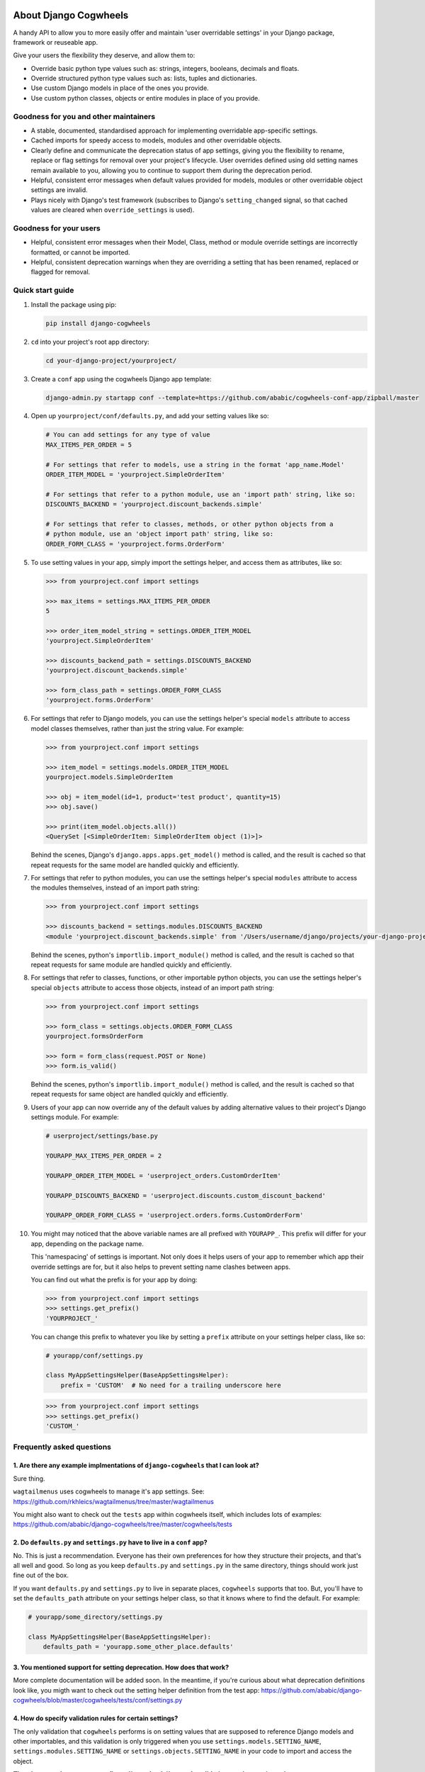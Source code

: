 .. image:: https://raw.githubusercontent.com/ababic/django-cogwheels/master/docs/source/_static/django-cogwheels-logo.png
    :alt: Django Cogwheels

.. image:: https://travis-ci.com/ababic/django-cogwheels.svg?branch=master
    :alt: Build Status
    :target: https://travis-ci.com/ababic/django-cogwheels

.. image:: https://codecov.io/gh/ababic/django-cogwheels/branch/master/graph/badge.svg
    :alt: Code coverage
    :target: https://codecov.io/gh/ababic/django-cogwheels

======================
About Django Cogwheels
======================

A handy API to allow you to more easily offer and maintain 'user overridable settings' in your Django package, framework or reuseable app.

Give your users the flexibility they deserve, and allow them to:

- Override basic python type values such as: strings, integers, booleans, decimals and floats.
- Override structured python type values such as: lists, tuples and dictionaries.
- Use custom Django models in place of the ones you provide.
- Use custom python classes, objects or entire modules in place of you provide.


Goodness for you and other maintainers
======================================

- A stable, documented, standardised approach for implementing overridable app-specific settings.
- Cached imports for speedy access to models, modules and other overridable objects.
- Clearly define and communicate the deprecation status of app settings, giving you the flexibility to rename, replace or flag settings for removal over your project's lifecycle. User overrides defined using old setting names remain available to you, allowing you to continue to support them during the deprecation period.
- Helpful, consistent error messages when default values provided for models, modules or other overridable object settings are invalid.
- Plays nicely with Django's test framework (subscribes to Django's ``setting_changed`` signal, so that cached values are cleared when ``override_settings`` is used).


Goodness for your users
=======================

- Helpful, consistent error messages when their Model, Class, method or module override settings are incorrectly formatted, or cannot be imported.
- Helpful, consistent deprecation warnings when they are overriding a setting that has been renamed, replaced or flagged for removal.


Quick start guide
=================

1.  Install the package using pip: 

    .. code-block:: console

        pip install django-cogwheels

2.  ``cd`` into your project's root app directory:
    
    .. code-block:: console

        cd your-django-project/yourproject/

3.  Create a ``conf`` app using the cogwheels Django app template:

    .. code-block:: console

        django-admin.py startapp conf --template=https://github.com/ababic/cogwheels-conf-app/zipball/master

4.  Open up ``yourproject/conf/defaults.py``, and add your setting values like so:

    .. code-block:: python

        # You can add settings for any type of value
        MAX_ITEMS_PER_ORDER = 5

        # For settings that refer to models, use a string in the format 'app_name.Model'
        ORDER_ITEM_MODEL = 'yourproject.SimpleOrderItem'

        # For settings that refer to a python module, use an 'import path' string, like so:
        DISCOUNTS_BACKEND = 'yourproject.discount_backends.simple'

        # For settings that refer to classes, methods, or other python objects from a
        # python module, use an 'object import path' string, like so:
        ORDER_FORM_CLASS = 'yourproject.forms.OrderForm'

        
5.  To use setting values in your app, simply import the settings helper, and access them as attributes, like so:

    .. code-block:: console

        >>> from yourproject.conf import settings

        >>> max_items = settings.MAX_ITEMS_PER_ORDER
        5 

        >>> order_item_model_string = settings.ORDER_ITEM_MODEL
        'yourproject.SimpleOrderItem'

        >>> discounts_backend_path = settings.DISCOUNTS_BACKEND
        'yourproject.discount_backends.simple'

        >>> form_class_path = settings.ORDER_FORM_CLASS
        'yourproject.forms.OrderForm'


6.  For settings that refer to Django models, you can use the settings helper's special ``models`` attribute to access model classes themselves, rather than just the string value. For example: 

    .. code-block:: console

        >>> from yourproject.conf import settings

        >>> item_model = settings.models.ORDER_ITEM_MODEL
        yourproject.models.SimpleOrderItem

        >>> obj = item_model(id=1, product='test product', quantity=15)
        >>> obj.save()

        >>> print(item_model.objects.all())
        <QuerySet [<SimpleOrderItem: SimpleOrderItem object (1)>]>

    Behind the scenes, Django's ``django.apps.apps.get_model()`` method is called, and the result is cached so that repeat requests for the same model are handled quickly and efficiently.


7.  For settings that refer to python modules, you can use the settings helper's special ``modules`` attribute to access the modules themselves, instead of an import path string: 
    
    .. code-block:: console

        >>> from yourproject.conf import settings

        >>> discounts_backend = settings.modules.DISCOUNTS_BACKEND
        <module 'yourproject.discount_backends.simple' from '/Users/username/django/projects/your-django-project/yourproject/discount_backends/simple.py'>


    Behind the scenes, python's ``importlib.import_module()`` method is called, and the result is cached so that repeat requests for same module are handled quickly and efficiently.


8.  For settings that refer to classes, functions, or other importable python objects, you can use the settings helper's special ``objects`` attribute to access those objects, instead of an import path string: 

    .. code-block:: console

        >>> from yourproject.conf import settings

        >>> form_class = settings.objects.ORDER_FORM_CLASS
        yourproject.formsOrderForm

        >>> form = form_class(request.POST or None)
        >>> form.is_valid()


    Behind the scenes, python's ``importlib.import_module()`` method is called, and the result is cached so that repeat requests for same object are handled quickly and efficiently.


9.  Users of your app can now override any of the default values by adding alternative values to their project's Django settings module. For example: 

    .. code-block:: python

        # userproject/settings/base.py

        YOURAPP_MAX_ITEMS_PER_ORDER = 2

        YOURAPP_ORDER_ITEM_MODEL = 'userproject_orders.CustomOrderItem'

        YOURAPP_DISCOUNTS_BACKEND = 'userproject.discounts.custom_discount_backend'

        YOURAPP_ORDER_FORM_CLASS = 'userproject.orders.forms.CustomOrderForm'

10. You might may noticed that the above variable names are all prefixed with ``YOURAPP_``. This prefix will differ for your app, depending on the package name. 

    This 'namespacing' of settings is important. Not only does it helps users of your app to remember which app their override settings are for, but it also helps to prevent setting name clashes between apps.

    You can find out what the prefix is for your app by doing:
    
    .. code-block:: console

        >>> from yourproject.conf import settings
        >>> settings.get_prefix()
        'YOURPROJECT_'

    You can change this prefix to whatever you like by setting a ``prefix`` attribute on your settings helper class, like so:

    .. code-block:: python

        # yourapp/conf/settings.py
        
        class MyAppSettingsHelper(BaseAppSettingsHelper):
            prefix = 'CUSTOM'  # No need for a trailing underscore here

    .. code-block:: console

        >>> from yourproject.conf import settings
        >>> settings.get_prefix()
        'CUSTOM_'


Frequently asked questions
==========================


1. Are there any example implmentations of ``django-cogwheels`` that I can look at?
-----------------------------------------------------------------------------------

Sure thing.

``wagtailmenus`` uses cogwheels to manage it's app settings. See:
https://github.com/rkhleics/wagtailmenus/tree/master/wagtailmenus

You might also want to check out the ``tests`` app within cogwheels itself, which includes lots of examples:
https://github.com/ababic/django-cogwheels/tree/master/cogwheels/tests


2. Do ``defaults.py`` and ``settings.py`` have to live in a ``conf`` app?
-------------------------------------------------------------------------

No. This is just a recommendation. Everyone has their own preferences for how they structure their projects, and that's all well and good. So long as you keep ``defaults.py`` and ``settings.py`` in the same directory, things should work just fine out of the box. 

If you want ``defaults.py`` and ``settings.py`` to live in separate places, ``cogwheels`` supports that too. But, you'll have to set the ``defaults_path`` attribute on your settings helper class, so that it knows where to find the default. For example:

.. code-block:: python

        # yourapp/some_directory/settings.py

        class MyAppSettingsHelper(BaseAppSettingsHelper):
            defaults_path = 'yourapp.some_other_place.defaults'


3. You mentioned support for setting deprecation. How does that work?
---------------------------------------------------------------------

More complete documentation will be added soon. In the meantime, if you're curious about what deprecation definitions look like, you migth want to check out the setting helper definition from the test app: https://github.com/ababic/django-cogwheels/blob/master/cogwheels/tests/conf/settings.py 
        

4. How do specify validation rules for certain settings?
--------------------------------------------------------

The only validation that ``cogwheels`` performs is on setting values that are supposed to reference Django models and other importables, and this validation is only triggered when you use ``settings.models.SETTING_NAME``, ``settings.modules.SETTING_NAME`` or ``settings.objects.SETTING_NAME`` in your code to import and access the object. 

**There's currently no way to configure ``cogwheels`` to apply validation to other setting values.**

I do intend to support such a thing future versions, but I can't make any promises as to when.

If this puts you off, keep in mind that it's not in anybody's interest for developers to purposefully use inappropriate override values for settings. So long as your documentation explains the rules/boundaries for expected values well enough, issues should be very rare.


5. What's that last line in ``settings.py`` all about?
------------------------------------------------------

Ahh, yes. The ``sys.modules[__name__] = MyAppSettingsHelper()`` bit. I understand that some developers might think this dirty/hacky/unpythonic/whaterver. I have to admit, I was unsure about it for a while, too.

I'll agree that it is somewhat 'uncommon' to see this code in use. Perhaps because it's not particularly useful in a lot situations, or perhaps because you use things like this incorrectly, things can break in wierd ways. But, support for this hack is not going anywhere, and in `cogwheels` case, it's useful, as it removes the need to instantiate things in ``__init__.py`` (which I dislike for a number of reasons). 

If you're still not reassured, perhaps Guido van Rossum (Founder of Python) can put your mind at rest?
https://mail.python.org/pipermail/python-ideas/2012-May/014969.html
        

Compatibility
=============

The current version is tested for compatiblily with the following: 

- Django versions 1.11 to 2.1
- Python versions 3.4 to 3.6
